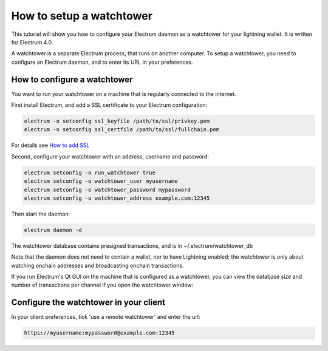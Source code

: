 How to setup a watchtower
=========================

This tutorial will show you how to configure your Electrum daemon as a
watchtower for your lightning wallet.  It is written for Electrum 4.0.

A watchtower is a separate Electrum process, that runs on
another computer. To setup a watchtower, you need to configure
an Electrum daemon, and to enter its URL in your preferences.



How to configure a watchtower
-----------------------------

You want to run your watchtower on a machine that is regularly
connected to the internet.

First install Electrum, and add a SSL certificate to your Electrum
configuration:

.. code-block:: bash

   electrum -o setconfig ssl_keyfile /path/to/ssl/privkey.pem
   electrum -o setconfig ssl_certfile /path/to/ssl/fullchain.pem

For details see `How to add SSL <ssl.html>`_


Second, configure your watchtower with an address, username and password:

.. code-block:: bash

    electrum setconfig -o run_watchtower true
    electrum setconfig -o watchtower_user myusername
    electrum setconfig -o watchtower_password mypassword
    electrum setconfig -o watchtower_address example.com:12345

Then start the daemon:

.. code-block:: bash

    electrum daemon -d


The watchtower database contains presigned transactions, and is in
~/.electrum/watchtower_db


Note that the daemon does not need to contain a wallet, nor to have
Lightning enabled; the watchtower is only about watching onchain
addresses and broadcasting onchain transactions.


If you run Electrum's Qt GUI on the machine that is configured as a
watchtower, you can view the database size and number of transactions
per channel if you open the watchtower window:

.. image:: png/watchtower_window.png


Configure the watchtower in your client
---------------------------------------

In your client preferences, tick 'use a remote watchtower' and enter the url:

.. code-block:: bash

    https://myusername:mypassword@example.com:12345
